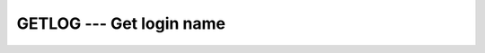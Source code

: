 ..
  Copyright 1988-2022 Free Software Foundation, Inc.
  This is part of the GCC manual.
  For copying conditions, see the copyright.rst file.

.. index:: GETLOG, system, login name, login name

.. _getlog:

GETLOG --- Get login name
*************************

.. function:: GETLOG(C)

  Gets the username under which the program is running.

  :param C:
    Shall be of type ``CHARACTER`` and of default kind.

  :return:
    Stores the current user name in :samp:`{C}`.  (On systems where POSIX
    functions ``geteuid`` and ``getpwuid`` are not available, and
    the ``getlogin`` function is not implemented either, this will
    return a blank string.)

  Standard:
    GNU extension

  Class:
    Subroutine

  Syntax:
    .. code-block:: fortran

      CALL GETLOG(C)

  Example:
    .. code-block:: fortran

      PROGRAM TEST_GETLOG
        CHARACTER(32) :: login
        CALL GETLOG(login)
        WRITE(*,*) login
      END PROGRAM

  See also:
    :ref:`GETUID`